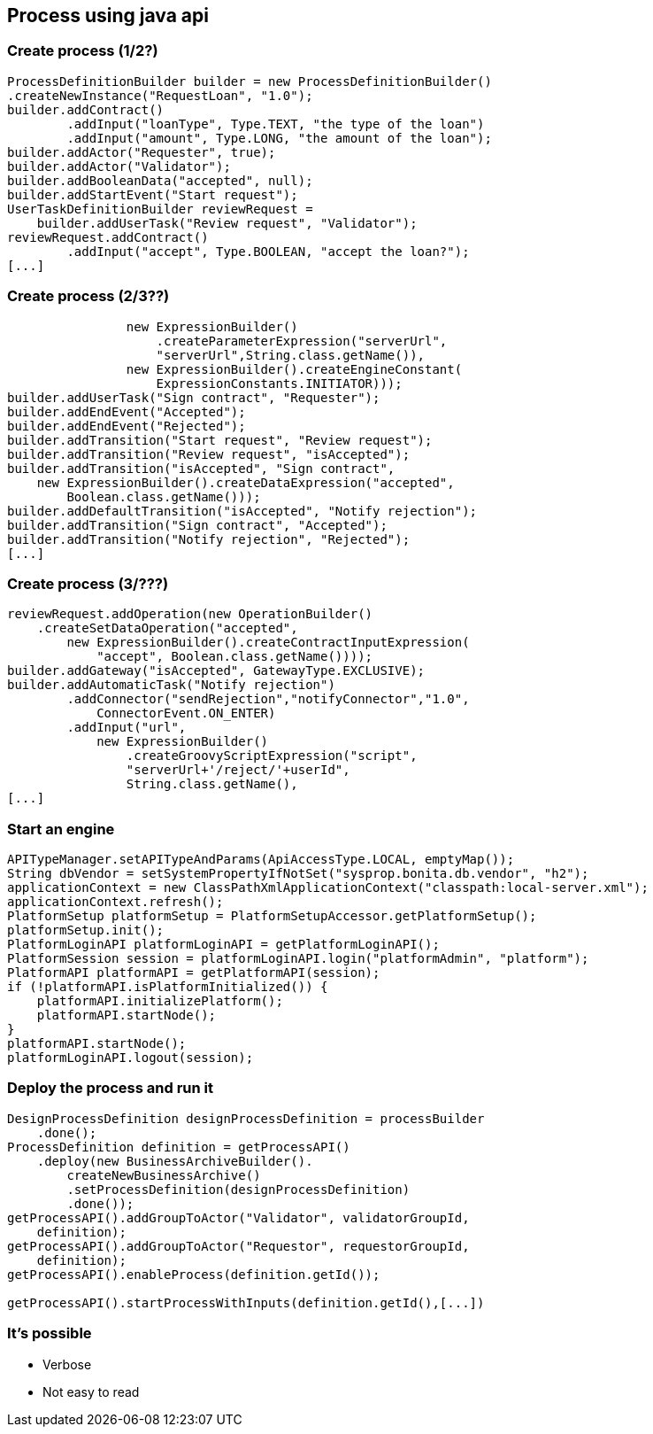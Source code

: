 
== Process using java api

=== Create process (1/2?)

[source,java]
----
ProcessDefinitionBuilder builder = new ProcessDefinitionBuilder()
.createNewInstance("RequestLoan", "1.0");
builder.addContract()
        .addInput("loanType", Type.TEXT, "the type of the loan")
        .addInput("amount", Type.LONG, "the amount of the loan");
builder.addActor("Requester", true);
builder.addActor("Validator");
builder.addBooleanData("accepted", null);
builder.addStartEvent("Start request");
UserTaskDefinitionBuilder reviewRequest = 
    builder.addUserTask("Review request", "Validator");
reviewRequest.addContract()
        .addInput("accept", Type.BOOLEAN, "accept the loan?");
[...]
----

=== Create process (2/3??)

[source,java]
----
                new ExpressionBuilder()
                    .createParameterExpression("serverUrl",
                    "serverUrl",String.class.getName()),
                new ExpressionBuilder().createEngineConstant(
                    ExpressionConstants.INITIATOR)));
builder.addUserTask("Sign contract", "Requester");
builder.addEndEvent("Accepted");
builder.addEndEvent("Rejected");
builder.addTransition("Start request", "Review request");
builder.addTransition("Review request", "isAccepted");
builder.addTransition("isAccepted", "Sign contract", 
    new ExpressionBuilder().createDataExpression("accepted",
        Boolean.class.getName()));
builder.addDefaultTransition("isAccepted", "Notify rejection");
builder.addTransition("Sign contract", "Accepted");
builder.addTransition("Notify rejection", "Rejected");
[...]
----


=== Create process (3/???)

[source,java]
----
reviewRequest.addOperation(new OperationBuilder()
    .createSetDataOperation("accepted",
        new ExpressionBuilder().createContractInputExpression(
            "accept", Boolean.class.getName())));
builder.addGateway("isAccepted", GatewayType.EXCLUSIVE);
builder.addAutomaticTask("Notify rejection")
        .addConnector("sendRejection","notifyConnector","1.0", 
            ConnectorEvent.ON_ENTER)
        .addInput("url", 
            new ExpressionBuilder()
                .createGroovyScriptExpression("script",
                "serverUrl+'/reject/'+userId", 
                String.class.getName(),
[...]
----


=== Start an engine

[source, java]
----
APITypeManager.setAPITypeAndParams(ApiAccessType.LOCAL, emptyMap());
String dbVendor = setSystemPropertyIfNotSet("sysprop.bonita.db.vendor", "h2");
applicationContext = new ClassPathXmlApplicationContext("classpath:local-server.xml");
applicationContext.refresh();
PlatformSetup platformSetup = PlatformSetupAccessor.getPlatformSetup();
platformSetup.init();
PlatformLoginAPI platformLoginAPI = getPlatformLoginAPI();
PlatformSession session = platformLoginAPI.login("platformAdmin", "platform");
PlatformAPI platformAPI = getPlatformAPI(session);
if (!platformAPI.isPlatformInitialized()) {
    platformAPI.initializePlatform();
    platformAPI.startNode();
}
platformAPI.startNode();
platformLoginAPI.logout(session);
----

=== Deploy the process and run it

[source, java]
----
DesignProcessDefinition designProcessDefinition = processBuilder
    .done();
ProcessDefinition definition = getProcessAPI()
    .deploy(new BusinessArchiveBuilder().
        createNewBusinessArchive()
        .setProcessDefinition(designProcessDefinition)
        .done());
getProcessAPI().addGroupToActor("Validator", validatorGroupId, 
    definition);
getProcessAPI().addGroupToActor("Requestor", requestorGroupId, 
    definition);
getProcessAPI().enableProcess(definition.getId());

getProcessAPI().startProcessWithInputs(definition.getId(),[...])
----

=== It's possible

[%step]
* Verbose
* Not easy to read